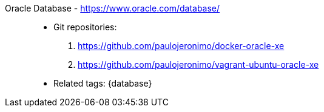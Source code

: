 [#oracle-database]#Oracle Database# - https://www.oracle.com/database/::
* Git repositories:
. https://github.com/paulojeronimo/docker-oracle-xe
. https://github.com/paulojeronimo/vagrant-ubuntu-oracle-xe
* Related tags: {database}
